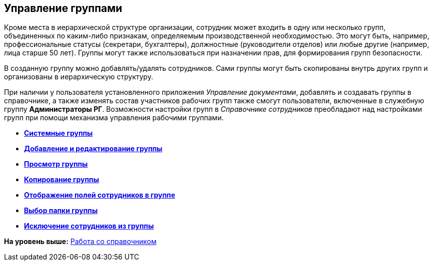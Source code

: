 [[ariaid-title1]]
== Управление группами

Кроме места в иерархической структуре организации, сотрудник может входить в одну или несколько групп, объединенных по каким-либо признакам, определяемым производственной необходимостью. Это могут быть, например, профессиональные статусы (секретари, бухгалтеры), должностные (руководители отделов) или любые другие (например, лица старше 50 лет). Группы могут также использоваться при назначении прав, для формирования групп безопасности.

В созданную группу можно добавлять/удалять сотрудников. Сами группы могут быть скопированы внутрь других групп и организованы в иерархическую структуру.

[#concept_j_p_n__work_groups_DocManagement .ph]#При наличии у пользователя установленного приложения [.dfn .term]_Управление документами_, добавлять и создавать группы в справочнике, а также изменять состав участников рабочих групп также смогут пользователи, включенные в служебную группу [.keyword]*Администраторы РГ*. Возможности настройки групп в [.dfn .term]_Справочнике сотрудников_ преобладают над настройками групп при помощи механизма управления рабочими группами.#

* *xref:../pages/staff_system_groups.adoc[Системные группы]* +
* *xref:../pages/staff_Groups_add.adoc[Добавление и редактирование группы]* +
* *xref:../pages/staff_Groups_review.adoc[Просмотр группы]* +
* *xref:../pages/staff_Groups_copy.adoc[Копирование группы]* +
* *xref:../pages/staff_Groups_view_employee_fields.adoc[Отображение полей сотрудников в группе]* +
* *xref:../pages/staff_Groups_folder_select.adoc[Выбор папки группы]* +
* *xref:../pages/staff_Groups_members_delete.adoc[Исключение сотрудников из группы]* +

*На уровень выше:* xref:../pages/staff_Work.adoc[Работа со справочником]
